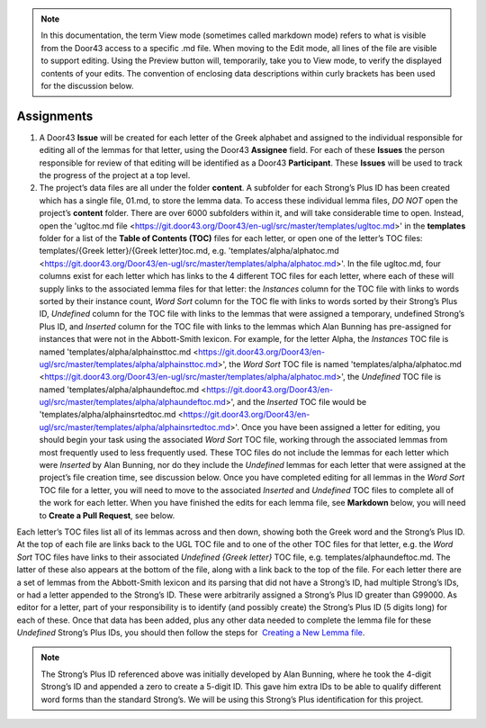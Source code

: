 .. note:: In this documentation, the term View mode (sometimes called markdown mode) refers to what is visible from the Door43 access to a specific .md file. When moving to the Edit mode, all lines of the file are visible to support editing. Using the Preview button will, temporarily, take you to View mode, to verify the displayed contents of your edits. The convention of enclosing data descriptions within curly brackets has been used for the discussion below.

Assignments
-----------
1.	A Door43 **Issue** will be created for each letter of the Greek alphabet and assigned to the individual responsible for editing all of the lemmas for that letter, using the Door43 **Assignee** field. For each of these **Issues** the person responsible for review of that editing will be identified as a Door43 **Participant**. These **Issues** will be used to track the progress of the project at a top level.
2.	The project’s data files are all under the folder **content**.  A subfolder for each Strong’s Plus ID has been created which has a single file, 01.md, to store the lemma data. To access these individual lemma files, *DO NOT* open the project’s **content** folder. There are over 6000 subfolders within it, and will take considerable time to open. Instead, open the 'ugltoc.md file <https://git.door43.org/Door43/en-ugl/src/master/templates/ugltoc.md>' in the **templates** folder for a list of the **Table of Contents (TOC)** files for each letter, or open one of the letter’s TOC files: templates/{Greek letter}/{Greek letter}toc.md, e.g. 'templates/alpha/alphatoc.md <https://git.door43.org/Door43/en-ugl/src/master/templates/alpha/alphatoc.md>'. In the file ugltoc.md, four columns exist for each letter which has links to the 4 different TOC files for each letter, where each of these will supply links to the associated lemma files for that letter: the *Instances* column for the TOC file with links to words sorted by their instance count, *Word Sort* column for the TOC fle with links to words sorted by their Strong’s Plus ID, *Undefined* column for the TOC file with links to the lemmas that were assigned a temporary, undefined Strong’s Plus ID, and *Inserted* column for the TOC file with links to the lemmas which Alan Bunning has pre-assigned for instances that were not in the Abbott-Smith lexicon. For example, for the letter Alpha, the *Instances* TOC file is named 'templates/alpha/alphainsttoc.md <https://git.door43.org/Door43/en-ugl/src/master/templates/alpha/alphainsttoc.md>', the *Word Sort* TOC file is named 'templates/alpha/alphatoc.md <https://git.door43.org/Door43/en-ugl/src/master/templates/alpha/alphatoc.md>', the *Undefined* TOC file is named 'templates/alpha/alphaundeftoc.md <https://git.door43.org/Door43/en-ugl/src/master/templates/alpha/alphaundeftoc.md>', and the *Inserted* TOC file would be 'templates/alpha/alphainsrtedtoc.md <https://git.door43.org/Door43/en-ugl/src/master/templates/alpha/alphainsrtedtoc.md>'. Once you have been assigned a letter for editing, you should begin your task using the associated *Word Sort* TOC file, working through the associated lemmas from most frequently used to less frequently used. These TOC files do not include the lemmas for each letter which were *Inserted* by Alan Bunning, nor do they include the *Undefined* lemmas for each letter that were assigned at the project’s file creation time, see discussion below. Once you have completed editing for all lemmas in the *Word Sort* TOC file for a letter, you will need to move to the associated *Inserted* and *Undefined* TOC files to complete all of the work for each letter. When you have finished the edits for each lemma file, see **Markdown** below, you will need to **Create a Pull Request**, see below.

Each letter’s TOC files list all of its lemmas across and then down, showing both the Greek word and the Strong’s Plus ID. At the top of each file are links back to the UGL TOC file and to one of the other TOC files for that letter, e.g. the *Word Sort* TOC files have links to their associated *Undefined {Greek letter}* TOC file, e.g. templates/alphaundeftoc.md. The latter of these also appears at the bottom of the file, along with a link back to the top of the file. For each letter there are a set of lemmas from the Abbott-Smith lexicon and its parsing that did not have a Strong’s ID, had multiple Strong’s IDs, or had a letter appended to the Strong’s ID. These were arbitrarily assigned a Strong’s Plus ID greater than G99000. As editor for a letter, part of your responsibility is to identify (and possibly create) the Strong’s Plus ID (5 digits long) for each of these. Once that data has been added, plus any other data needed to complete the lemma file for these *Undefined* Strong’s Plus IDs, you should then follow the steps for  `Creating a New Lemma file <http://unlocked-greek-lexicon-team-info.readthedocs.io/en/latest/lemma.html>`_.

.. note:: The Strong’s Plus ID referenced above was initially developed by Alan Bunning, where he took the 4-digit Strong’s ID and appended a zero to create a 5-digit ID. This gave him extra IDs to be able to qualify different word forms than the standard Strong’s. We will be using this Strong’s Plus identification for this project.
